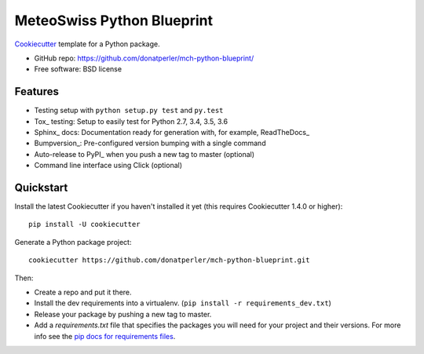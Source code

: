 ===========================
MeteoSwiss Python Blueprint
===========================

Cookiecutter_ template for a Python package.

* GitHub repo: https://github.com/donatperler/mch-python-blueprint/
* Free software: BSD license

Features
--------

* Testing setup with ``python setup.py test`` and ``py.test``
* Tox_ testing: Setup to easily test for Python 2.7, 3.4, 3.5, 3.6
* Sphinx_ docs: Documentation ready for generation with, for example, ReadTheDocs_
* Bumpversion_: Pre-configured version bumping with a single command
* Auto-release to PyPI_ when you push a new tag to master (optional)
* Command line interface using Click (optional)

.. _Cookiecutter: https://github.com/audreyr/cookiecutter


Quickstart
----------

Install the latest Cookiecutter if you haven't installed it yet (this requires
Cookiecutter 1.4.0 or higher)::

    pip install -U cookiecutter

Generate a Python package project::

    cookiecutter https://github.com/donatperler/mch-python-blueprint.git

Then:

* Create a repo and put it there.
* Install the dev requirements into a virtualenv. (``pip install -r requirements_dev.txt``)
* Release your package by pushing a new tag to master.
* Add a `requirements.txt` file that specifies the packages you will need for
  your project and their versions. For more info see the `pip docs for requirements files`_.

.. _`pip docs for requirements files`: https://pip.pypa.io/en/stable/user_guide/#requirements-files


